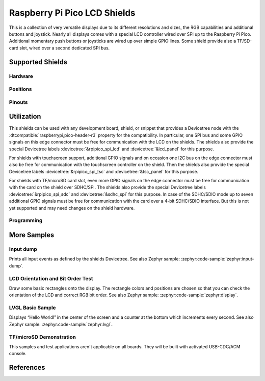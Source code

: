 .. _rpi_pico_lcd_shield:

Raspberry Pi Pico LCD Shields
#############################

This is a collection of very versatile displays due to its different resolutions
and sizes, the RGB capabilities and additional buttons and joystick. Nearly all
displays comes with a special LCD controller wired over SPI up to the Raspberry
Pi Pico. Additional momentary push buttons or joysticks are wired up over simple
GPIO lines. Some shield provide also a TF/SD-card slot, wired over a second
dedicated SPI bus.

Supported Shields
*****************

Hardware
========

.. tabs::

   .. group-tab:: Waveshare (Pico …)

      .. tabs::

         .. group-tab:: LCD 0.96

            .. _waveshare_pico_lcd_0_96:

            .. include:: waveshare_pico_lcd_0_96/hardware.rsti

         .. group-tab:: LCD 1.14

            .. _waveshare_pico_lcd_1_14:

            .. include:: waveshare_pico_lcd_1_14/hardware.rsti

         .. group-tab:: LCD 1.3

            .. _waveshare_pico_lcd_1_3:

            .. include:: waveshare_pico_lcd_1_3/hardware.rsti

         .. group-tab:: LCD 1.44

            .. _waveshare_pico_lcd_1_44:

            .. include:: waveshare_pico_lcd_1_44/hardware.rsti

         .. group-tab:: LCD 1.8

            .. _waveshare_pico_lcd_1_8:

            .. include:: waveshare_pico_lcd_1_8/hardware.rsti

         .. group-tab:: LCD 2

            .. _waveshare_pico_lcd_2:

            .. include:: waveshare_pico_lcd_2/hardware.rsti

         .. group-tab:: ResTouch LCD 2.8

            .. _waveshare_pico_restouch_lcd_2_8:

            .. include:: waveshare_pico_restouch_lcd_2_8/hardware.rsti

         .. group-tab:: ResTouch LCD 3.5

            .. _waveshare_pico_restouch_lcd_3_5:

            .. include:: waveshare_pico_restouch_lcd_3_5/hardware.rsti

Positions
=========

.. tabs::

   .. group-tab:: Waveshare (Pico …)

      .. tabs::

         .. group-tab:: LCD 0.96

            .. include:: waveshare_pico_lcd_0_96/positions.rsti

         .. group-tab:: LCD 1.14

            .. include:: waveshare_pico_lcd_1_14/positions.rsti

         .. group-tab:: LCD 1.3

            .. include:: waveshare_pico_lcd_1_3/positions.rsti

         .. group-tab:: LCD 1.44

            .. include:: waveshare_pico_lcd_1_44/positions.rsti

         .. group-tab:: LCD 1.8

            .. include:: waveshare_pico_lcd_1_8/positions.rsti

         .. group-tab:: LCD 2

            .. include:: waveshare_pico_lcd_2/positions.rsti

         .. group-tab:: ResTouch LCD 2.8

            .. include:: waveshare_pico_restouch_lcd_2_8/positions.rsti

         .. group-tab:: ResTouch LCD 3.5

            .. include:: waveshare_pico_restouch_lcd_3_5/positions.rsti

Pinouts
=======

.. tabs::

   .. group-tab:: Waveshare (Pico …)

      .. tabs::

         .. group-tab:: LCD 0.96

            .. include:: waveshare_pico_lcd_0_96/pinouts.rsti

         .. group-tab:: LCD 1.14

            .. include:: waveshare_pico_lcd_1_14/pinouts.rsti

         .. group-tab:: LCD 1.3

            .. include:: waveshare_pico_lcd_1_3/pinouts.rsti

         .. group-tab:: LCD 1.44

            .. include:: waveshare_pico_lcd_1_44/pinouts.rsti

         .. group-tab:: LCD 1.8

            .. include:: waveshare_pico_lcd_1_8/pinouts.rsti

         .. group-tab:: LCD 2

            .. include:: waveshare_pico_lcd_2/pinouts.rsti

         .. group-tab:: ResTouch LCD 2.8

            .. include:: waveshare_pico_restouch_lcd_2_8/pinouts.rsti

         .. group-tab:: ResTouch LCD 3.5

            .. include:: waveshare_pico_restouch_lcd_3_5/pinouts.rsti

Utilization
***********

This shields can be used with any development board, shield, or snippet that
provides a Devicetree node with the :dtcompatible:`raspberrypi,pico-header-r3`
property for the compatibility. In particular, one SPI bus and some GPIO
signals on this edge connector must be free for communication with the LCD
on the shields. The shields also provide the special Devicetree labels
:devicetree:`&rpipico_spi_lcd` and :devicetree:`&lcd_panel` for this purpose.

For shields with touchscreen support, additional GPIO signals and on occasion
one I2C bus on the edge connector must also be free for communication with the
touchscreen controller on the shield. Then the shields also provide the special
Devicetree labels :devicetree:`&rpipico_spi_tsc` and :devicetree:`&tsc_panel`
for this purpose.

For shields with TF/microSD card slot, even more GPIO signals on the edge
connector must be free for communication with the card on the shield over
SDHC/SPI. The shields also provide the special Devicetree labels
:devicetree:`&rpipico_spi_sdc` and :devicetree:`&sdhc_spi` for this purpose.
In case of the SDHC/SDIO mode up to seven additional GPIO signals must be
free for communication with the card over a 4-bit SDHC/SDIO interface.
But this is not yet supported and may need changes on the shield hardware.

Programming
===========

.. tabs::

   .. group-tab:: Waveshare (Pico …)

      .. tabs::

         .. group-tab:: LCD 0.96

            .. include:: waveshare_pico_lcd_0_96/helloshell.rsti

         .. group-tab:: LCD 1.14

            .. include:: waveshare_pico_lcd_1_14/helloshell.rsti

         .. group-tab:: LCD 1.3

            .. include:: waveshare_pico_lcd_1_3/helloshell.rsti

         .. group-tab:: LCD 1.44

            .. include:: waveshare_pico_lcd_1_44/helloshell.rsti

         .. group-tab:: LCD 1.8

            .. include:: waveshare_pico_lcd_1_8/helloshell.rsti

         .. group-tab:: LCD 2

            .. include:: waveshare_pico_lcd_2/helloshell.rsti

         .. group-tab:: ResTouch LCD 2.8

            .. include:: waveshare_pico_restouch_lcd_2_8/helloshell.rsti

         .. group-tab:: ResTouch LCD 3.5

            .. include:: waveshare_pico_restouch_lcd_3_5/helloshell.rsti

More Samples
************

Input dump
==========

Prints all input events as defined by the shields Devicetree. See also Zephyr
sample: :zephyr:code-sample:`zephyr:input-dump`.

.. tabs::

   .. group-tab:: Waveshare (Pico …)

      .. tabs::

         .. group-tab:: LCD 0.96

            .. include:: waveshare_pico_lcd_0_96/input_dump.rsti

         .. group-tab:: LCD 1.14

            .. include:: waveshare_pico_lcd_1_14/input_dump.rsti

         .. group-tab:: LCD 1.3

            .. include:: waveshare_pico_lcd_1_3/input_dump.rsti

         .. group-tab:: LCD 1.44

            .. include:: waveshare_pico_lcd_1_44/input_dump.rsti

         .. group-tab:: LCD 1.8

            .. hint::

               The |Waveshare Pico LCD 1.8| doesn't provide any input
               components. This sample is not applicable.

         .. group-tab:: LCD 2

            .. include:: waveshare_pico_lcd_2/input_dump.rsti

         .. group-tab:: ResTouch LCD 2.8

            .. include:: waveshare_pico_restouch_lcd_2_8/input_dump.rsti

         .. group-tab:: ResTouch LCD 3.5

            .. include:: waveshare_pico_restouch_lcd_3_5/input_dump.rsti

LCD Orientation and Bit Order Test
==================================

Draw some basic rectangles onto the display. The rectangle colors and positions
are chosen so that you can check the orientation of the LCD and correct RGB bit
order. See also Zephyr sample: :zephyr:code-sample:`zephyr:display`.

.. tabs::

   .. group-tab:: Waveshare (Pico …)

      .. tabs::

         .. group-tab:: LCD 0.96

            .. include:: waveshare_pico_lcd_0_96/display_test.rsti

         .. group-tab:: LCD 1.14

            .. include:: waveshare_pico_lcd_1_14/display_test.rsti

         .. group-tab:: LCD 1.3

            .. include:: waveshare_pico_lcd_1_3/display_test.rsti

         .. group-tab:: LCD 1.44

            .. include:: waveshare_pico_lcd_1_44/display_test.rsti

         .. group-tab:: LCD 1.8

            .. include:: waveshare_pico_lcd_1_8/display_test.rsti

         .. group-tab:: LCD 2

            .. include:: waveshare_pico_lcd_2/display_test.rsti

         .. group-tab:: ResTouch LCD 2.8

            .. include:: waveshare_pico_restouch_lcd_2_8/display_test.rsti

         .. group-tab:: ResTouch LCD 3.5

            .. include:: waveshare_pico_restouch_lcd_3_5/display_test.rsti

LVGL Basic Sample
=================

Displays “Hello World!” in the center of the screen and a counter at the bottom
which increments every second. See also Zephyr sample:
:zephyr:code-sample:`zephyr:lvgl`.

.. tabs::

   .. group-tab:: Waveshare (Pico …)

      .. tabs::

         .. group-tab:: LCD 0.96

            .. include:: waveshare_pico_lcd_0_96/lvgl_basic.rsti

         .. group-tab:: LCD 1.14

            .. include:: waveshare_pico_lcd_1_14/lvgl_basic.rsti

         .. group-tab:: LCD 1.3

            .. include:: waveshare_pico_lcd_1_3/lvgl_basic.rsti

         .. group-tab:: LCD 1.44

            .. include:: waveshare_pico_lcd_1_44/lvgl_basic.rsti

         .. group-tab:: LCD 1.8

            .. include:: waveshare_pico_lcd_1_8/lvgl_basic.rsti

         .. group-tab:: LCD 2

            .. include:: waveshare_pico_lcd_2/lvgl_basic.rsti

         .. group-tab:: ResTouch LCD 2.8

            .. include:: waveshare_pico_restouch_lcd_2_8/lvgl_basic.rsti

         .. group-tab:: ResTouch LCD 3.5

            .. include:: waveshare_pico_restouch_lcd_3_5/lvgl_basic.rsti

TF/microSD Demonstration
========================

This samples and test applications aren't applicable on all boards. They will
be built with activated USB-CDC/ACM console.

.. tabs::

   .. group-tab:: Waveshare (Pico …)

      .. tabs::

         .. group-tab:: LCD 0.96

            .. hint::

               The |Waveshare Pico LCD 0.96| doesn't provide a TF/microSD card
               slot. This samples are not applicable.

         .. group-tab:: LCD 1.14

            .. hint::

               The |Waveshare Pico LCD 1.14| doesn't provide a TF/microSD card
               slot. This samples are not applicable.

         .. group-tab:: LCD 1.3

            .. hint::

               The |Waveshare Pico LCD 1.3| doesn't provide a TF/microSD card
               slot. This samples are not applicable.

         .. group-tab:: LCD 1.44

            .. hint::

               The |Waveshare Pico LCD 1.44| doesn't provide a TF/microSD card
               slot. This samples are not applicable.

         .. group-tab:: LCD 1.8

            .. hint::

               The |Waveshare Pico LCD 1.8| doesn't provide a TF/microSD card
               slot. This samples are not applicable.

         .. group-tab:: LCD 2

            .. hint::

               The |Waveshare Pico LCD 2| doesn't provide a TF/microSD card
               slot. This samples are not applicable.

         .. group-tab:: ResTouch LCD 2.8

            .. include:: waveshare_pico_restouch_lcd_2_8/sdhc_fatfs_test.rsti

         .. group-tab:: ResTouch LCD 3.5

            .. include:: waveshare_pico_restouch_lcd_3_5/sdhc_fatfs_test.rsti

References
**********

.. target-notes::
